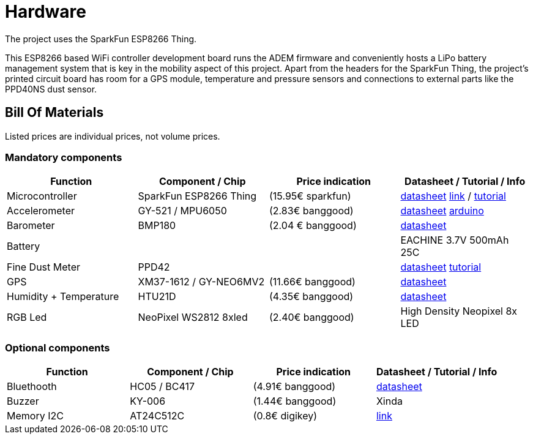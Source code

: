 = Hardware

The project uses the SparkFun ESP8266 Thing.

This ESP8266 based WiFi controller development board runs the ADEM firmware and conveniently hosts a LiPo battery management system that is key in the mobility aspect of this project. Apart from the headers for the SparkFun Thing, the project's printed circuit board has room for a GPS module, temperature and pressure sensors and connections to external parts like the PPD40NS dust sensor.

== Bill Of Materials

Listed prices are individual prices, not volume prices.

=== Mandatory components
[options="header"]
|=================================================================================================================
| Function                  | Component / Chip          | Price indication  | Datasheet / Tutorial / Info

| Microcontroller           | SparkFun ESP8266 Thing    | (15.95€ sparkfun) |
https://cdn.sparkfun.com/datasheets/Wireless/WiFi/ESP8266ThingV1.pdf[datasheet]
https://www.sparkfun.com/products/13231[link] /
https://learn.sparkfun.com/tutorials/esp8266-thing-hookup-guide/all[tutorial]

| Accelerometer             | GY-521 / MPU6050          | (2.83€ banggood)  |
http://store.invensense.com/datasheets/invensense/MPU-6050_DataSheet_V3%204.pdf[datasheet]
http://playground.arduino.cc/Main/MPU-6050[arduino]

| Barometer                 | BMP180                    | (2.04 € banggood) |
https://www.adafruit.com/datasheets/BST-BMP180-DS000-09.pdf[datasheet]

| Battery                   |                           |                   |
EACHINE 3.7V 500mAh 25C

| Fine Dust Meter           | PPD42                     |                   |
http://sca-shinyei.com/pdf/PPD42NS.pdf[datasheet]
http://www.howmuchsnow.com/arduino/airquality/grovedust/[tutorial]

| GPS                       | XM37-1612 / GY-NEO6MV2    | (11.66€ banggood) |
https://www.iprototype.nl/docs/gps-LS20031-datasheet-gyneo6mv2.pdf[datasheet]

| Humidity + Temperature    | HTU21D                    | (4.35€ banggood)  |
https://www.adafruit.com/datasheets/1899_HTU21D.pdf[datasheet]

| RGB Led                   | NeoPixel WS2812 8xled     | (2.40€ banggood)  |
High Density Neopixel 8x LED

|=================================================================================================================

=== Optional components
[options="header"]
|=================================================================================================================
| Function                  | Component / Chip          | Price indication  | Datasheet / Tutorial / Info
| Bluethooth                | HC05 / BC417              | (4.91€ banggood)  |
https://www.olimex.com/Products/Components/RF/BLUETOOTH-SERIAL-HC-06/resources/hc06.pdf[datasheet]

| Buzzer                    | KY-006                    | (1.44€ banggood)  |
Xinda

| Memory I2C                | AT24C512C                 | (0.8€ digikey)    |
http://www.atmel.com/devices/AT24C512C.aspx[link]

|=================================================================================================================
